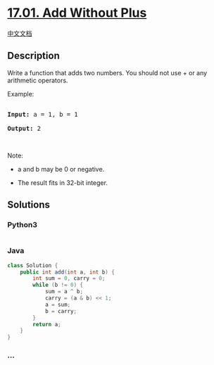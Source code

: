 * [[https://leetcode-cn.com/problems/add-without-plus-lcci][17.01. Add
Without Plus]]
  :PROPERTIES:
  :CUSTOM_ID: add-without-plus
  :END:
[[./lcci/17.01.Add Without Plus/README.org][中文文档]]

** Description
   :PROPERTIES:
   :CUSTOM_ID: description
   :END:

#+begin_html
  <p>
#+end_html

Write a function that adds two numbers. You should not use + or any
arithmetic operators.

#+begin_html
  </p>
#+end_html

#+begin_html
  <p>
#+end_html

Example:

#+begin_html
  </p>
#+end_html

#+begin_html
  <pre>

  <strong>Input:</strong> a = 1, b = 1

  <strong>Output:</strong> 2</pre>
#+end_html

#+begin_html
  <p>
#+end_html

 

#+begin_html
  </p>
#+end_html

#+begin_html
  <p>
#+end_html

Note:

#+begin_html
  </p>
#+end_html

#+begin_html
  <ul>
#+end_html

#+begin_html
  <li>
#+end_html

a and b may be 0 or negative.

#+begin_html
  </li>
#+end_html

#+begin_html
  <li>
#+end_html

The result fits in 32-bit integer.

#+begin_html
  </li>
#+end_html

#+begin_html
  </ul>
#+end_html

** Solutions
   :PROPERTIES:
   :CUSTOM_ID: solutions
   :END:

#+begin_html
  <!-- tabs:start -->
#+end_html

*** *Python3*
    :PROPERTIES:
    :CUSTOM_ID: python3
    :END:
#+begin_src python
#+end_src

*** *Java*
    :PROPERTIES:
    :CUSTOM_ID: java
    :END:
#+begin_src java
  class Solution {
      public int add(int a, int b) {
          int sum = 0, carry = 0;
          while (b != 0) {
              sum = a ^ b;
              carry = (a & b) << 1;
              a = sum;
              b = carry;
          }
          return a;
      }
  }
#+end_src

*** *...*
    :PROPERTIES:
    :CUSTOM_ID: section
    :END:
#+begin_example
#+end_example

#+begin_html
  <!-- tabs:end -->
#+end_html
